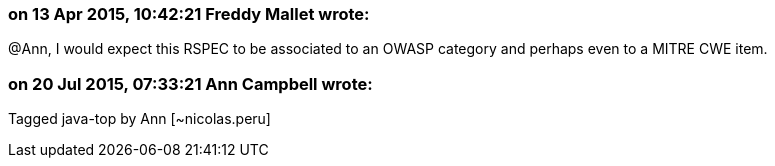=== on 13 Apr 2015, 10:42:21 Freddy Mallet wrote:
@Ann, I would expect this RSPEC to be associated to an OWASP category and perhaps even to a MITRE CWE item.

=== on 20 Jul 2015, 07:33:21 Ann Campbell wrote:
Tagged java-top by Ann [~nicolas.peru]

